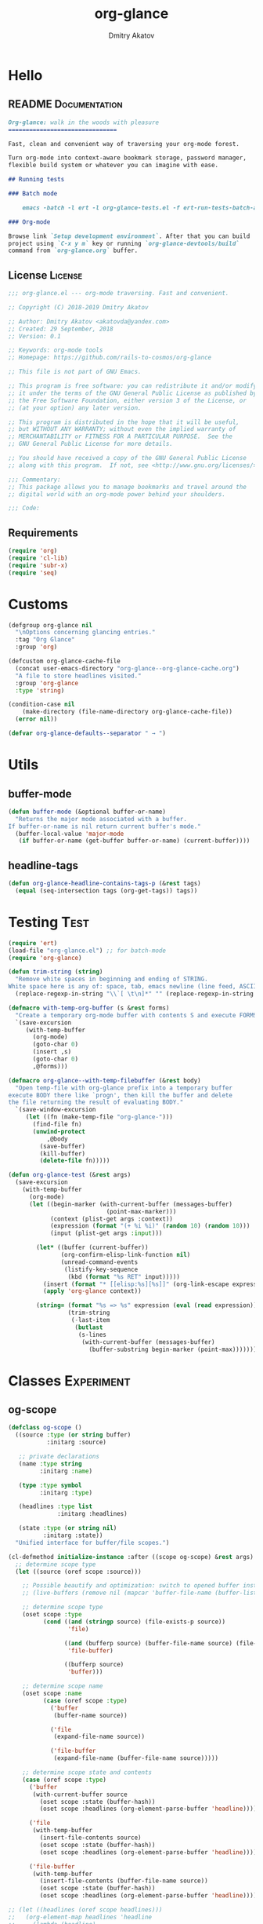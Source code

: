 #+TITLE: org-glance
#+AUTHOR: Dmitry Akatov
#+EMAIL: akatovda@yandex.com
#+CATEGORY: org-glance
#+PROPERTY: REPO_ALL Dev Test Prod
#+TAGS: License Documentation
#+TAGS: Experiment Test
#+PROPERTY: header-args:emacs-lisp :tangle (oldt-tt '("Test" "org-glance-tests.el") '("Experiment" "no") '(t "yes")) :results silent :noweb yes
#+PROPERTY: header-args:markdown :tangle (oldt-tt '("Documentation" "README.md") '(t "no"))
#+PROPERTY: header-args:org :tangle no

* Hello
** README                                                                      :Documentation:
#+begin_src markdown
Org-glance: walk in the woods with pleasure
===============================

Fast, clean and convenient way of traversing your org-mode forest.

Turn org-mode into context-aware bookmark storage, password manager,
flexible build system or whatever you can imagine with ease.

## Running tests

### Batch mode

    emacs -batch -l ert -l org-glance-tests.el -f ert-run-tests-batch-and-exit

### Org-mode

Browse link `Setup development environment`. After that you can build
project using `C-x y m` key or running `org-glance-devtools/build`
command from `org-glance.org` buffer.
#+end_src
** License                                                                     :License:
#+begin_src emacs-lisp
;;; org-glance.el --- org-mode traversing. Fast and convenient.

;; Copyright (C) 2018-2019 Dmitry Akatov

;; Author: Dmitry Akatov <akatovda@yandex.com>
;; Created: 29 September, 2018
;; Version: 0.1

;; Keywords: org-mode tools
;; Homepage: https://github.com/rails-to-cosmos/org-glance

;; This file is not part of GNU Emacs.

;; This program is free software: you can redistribute it and/or modify
;; it under the terms of the GNU General Public License as published by
;; the Free Software Foundation, either version 3 of the License, or
;; (at your option) any later version.

;; This program is distributed in the hope that it will be useful,
;; but WITHOUT ANY WARRANTY; without even the implied warranty of
;; MERCHANTABILITY or FITNESS FOR A PARTICULAR PURPOSE.  See the
;; GNU General Public License for more details.

;; You should have received a copy of the GNU General Public License
;; along with this program.  If not, see <http://www.gnu.org/licenses/>.

;;; Commentary:
;; This package allows you to manage bookmarks and travel around the
;; digital world with an org-mode power behind your shoulders.

;;; Code:
#+end_src
** Requirements
#+begin_src emacs-lisp
(require 'org)
(require 'cl-lib)
(require 'subr-x)
(require 'seq)
#+end_src
* Customs
#+begin_src emacs-lisp
(defgroup org-glance nil
  "\nOptions concerning glancing entries."
  :tag "Org Glance"
  :group 'org)

(defcustom org-glance-cache-file
  (concat user-emacs-directory "org-glance--org-glance-cache.org")
  "A file to store headlines visited."
  :group 'org-glance
  :type 'string)

(condition-case nil
    (make-directory (file-name-directory org-glance-cache-file))
  (error nil))

(defvar org-glance-defaults--separator " → ")
#+end_src
* Utils
** buffer-mode
#+begin_src emacs-lisp
(defun buffer-mode (&optional buffer-or-name)
  "Returns the major mode associated with a buffer.
If buffer-or-name is nil return current buffer's mode."
  (buffer-local-value 'major-mode
   (if buffer-or-name (get-buffer buffer-or-name) (current-buffer))))
#+end_src
** headline-tags
#+begin_src emacs-lisp
(defun org-glance-headline-contains-tags-p (&rest tags)
  (equal (seq-intersection tags (org-get-tags)) tags))
#+end_src
* Testing                                                                       :Test:
#+begin_src emacs-lisp
(require 'ert)
(load-file "org-glance.el") ;; for batch-mode
(require 'org-glance)
#+end_src

#+NAME: trim-string
#+begin_src emacs-lisp
(defun trim-string (string)
  "Remove white spaces in beginning and ending of STRING.
White space here is any of: space, tab, emacs newline (line feed, ASCII 10)."
  (replace-regexp-in-string "\\`[ \t\n]*" "" (replace-regexp-in-string "[ \t\n]*\\'" "" string)))
#+end_src

#+NAME: with-temp-org-buffer
#+begin_src emacs-lisp
(defmacro with-temp-org-buffer (s &rest forms)
  "Create a temporary org-mode buffer with contents S and execute FORMS."
  `(save-excursion
     (with-temp-buffer
       (org-mode)
       (goto-char 0)
       (insert ,s)
       (goto-char 0)
       ,@forms)))

(defmacro org-glance--with-temp-filebuffer (&rest body)
  "Open temp-file with org-glance prefix into a temporary buffer
execute BODY there like `progn', then kill the buffer and delete
the file returning the result of evaluating BODY."
  `(save-window-excursion
     (let ((fn (make-temp-file "org-glance-")))
       (find-file fn)
       (unwind-protect
           ,@body
         (save-buffer)
         (kill-buffer)
         (delete-file fn)))))

(defun org-glance-test (&rest args)
  (save-excursion
    (with-temp-buffer
      (org-mode)
      (let ((begin-marker (with-current-buffer (messages-buffer)
                            (point-max-marker)))
            (context (plist-get args :context))
            (expression (format "(+ %i %i)" (random 10) (random 10)))
            (input (plist-get args :input)))

        (let* ((buffer (current-buffer))
               (org-confirm-elisp-link-function nil)
               (unread-command-events
                (listify-key-sequence
                 (kbd (format "%s RET" input)))))
          (insert (format "* [[elisp:%s][%s]]" (org-link-escape expression) input))
          (apply 'org-glance context))

        (string= (format "%s => %s" expression (eval (read expression)))
                 (trim-string
                  (-last-item
                   (butlast
                    (s-lines
                     (with-current-buffer (messages-buffer)
                       (buffer-substring begin-marker (point-max))))))))))))
#+end_src
* Classes                                                                       :Experiment:
** og-scope

#+begin_src emacs-lisp
(defclass og-scope ()
  ((source :type (or string buffer)
           :initarg :source)

   ;; private declarations
   (name :type string
         :initarg :name)

   (type :type symbol
         :initarg :type)

   (headlines :type list
              :initarg :headlines)

   (state :type (or string nil)
          :initarg :state))
  "Unified interface for buffer/file scopes.")

(cl-defmethod initialize-instance :after ((scope og-scope) &rest args)
  ;; determine scope type
  (let ((source (oref scope :source)))

    ;; Possible beautify and optimization: switch to opened buffer instead of finding file
    ;; (live-buffers (remove nil (mapcar 'buffer-file-name (buffer-list))))

    ;; determine scope type
    (oset scope :type
          (cond ((and (stringp source) (file-exists-p source))
                 'file)

                ((and (bufferp source) (buffer-file-name source) (file-exists-p (buffer-file-name source)))
                 'file-buffer)

                ((bufferp source)
                 'buffer)))

    ;; determine scope name
    (oset scope :name
          (case (oref scope :type)
            ('buffer
             (buffer-name source))

            ('file
             (expand-file-name source))

            ('file-buffer
             (expand-file-name (buffer-file-name source)))))

    ;; determine scope state and contents
    (case (oref scope :type)
      ('buffer
       (with-current-buffer source
         (oset scope :state (buffer-hash))
         (oset scope :headlines (org-element-parse-buffer 'headline))))

      ('file
       (with-temp-buffer
         (insert-file-contents source)
         (oset scope :state (buffer-hash))
         (oset scope :headlines (org-element-parse-buffer 'headline))))

      ('file-buffer
       (with-temp-buffer
         (insert-file-contents (buffer-file-name source))
         (oset scope :state (buffer-hash))
         (oset scope :headlines (org-element-parse-buffer 'headline)))))))

;; (let ((headlines (oref scope headlines)))
;;   (org-element-map headlines 'headline
;;     (lambda (headline)
;;       headline
;;       ;; (org-element-property "ITEM" headline)
;;       ))

;;   ;; (cl-loop for (title level) in entries
;;   ;;          for i below (length entries)
;;   ;;          with prev-level
;;   ;;          initially (progn
;;   ;;                      (goto-char (point-max))
;;   ;;                      (org-insert-heading nil nil t)
;;   ;;                      (insert scope)
;;   ;;                      (org-set-property "CREATED" (current-time-string))
;;   ;;                      (org-set-property "STATE" state)
;;   ;;                      (org-insert-heading-respect-content)
;;   ;;                      (org-do-demote))
;;   ;;          do (progn
;;   ;;               (insert title)
;;   ;;               (when prev-level
;;   ;;                 (cond ((> prev-level level) (dotimes (ld (- prev-level level)) (org-do-promote)))
;;   ;;                       ((< prev-level level) (dotimes (ld (- level prev-level)) (org-do-demote))))))

;;   ;;          when (< (+ i 1) (length entries))
;;   ;;          do (progn
;;   ;;               (org-insert-heading-respect-content)
;;   ;;               (setq prev-level level)))
;;   )
#+end_src

** og-cache

#+begin_src emacs-lisp
(defclass og-cache ()
  ((scopes :type hash-table
           :initform (cl-make-hash-table :test #'equal)
           :initarg :scopes)))

(cl-defmethod og-cache--add-scope ((cache og-cache) scope)
  "Insert SCOPE into CACHE if scope state has been modified then return t.
If state has not been modified, do not update CACHE and return nil."
  (with-slots (name state) scope
    (let* ((scopes (oref cache :scopes))
           (ex-scope (gethash name scopes)))
      (if ex-scope
          (unless (equal state (oref ex-scope :state))
            (puthash name scope scopes)
            t)
        (puthash name scope scopes)
        t))))

(ert-deftest og-cache-test/scoping ()
  (let ((scope (og-scope :source (current-buffer)))
        (cache (og-cache)))
    (og-cache--add-scope cache scope)))

(ert-run-tests-batch 'og-cache-test/scoping)
#+end_src

* Features
** org-glance
#+begin_src emacs-lisp
(defun org-glance (&rest args)
  "Use optional ARGS to customize your glancing blows:
- SCOPE :: org-file or SCOPE from org-map-entries (org.el)
- PROMPT :: completing read title (default: \"Glance: \")
- SEPARATOR :: completing read entry separator (default: \" → \")
- FILTER :: list or one filter of type lambda/symbol/string to specify entries in completing read.

  Possible default filters:
  - links :: keep entries with link in title
  - encrypted :: keep entries with :crypt: tag

  You can customize default filters by setting org-glance--default-filters variable.

- ACTION
  - if specified, call it with point on selected entry
  - if entry has an org-link in title, browse it
- HANDLER :: property name to read-eval on select (default: \"HANDLER\")
- OUTLINE-IGNORE :: list of strings to ignore in outline-path

- INPLACE :: do not build scope file if specified

\(fn [:scope SCOPE] [:prompt PROMPT] [:separator SEPARATOR] [:filter FILTER] [:action ACTION] [:handler HANDLER])"
  (let* ((user-scopes (or (plist-get args :scope)          nil))
         (aggregated-scopes (org-glance--aggregate-scopes user-scopes))
         (err-nothing-found (or (plist-get args :nothing-found-msg) "Nothing to glance for"))

         (user-filter (or (plist-get args :filter)       (lambda () t)))
         (filters (org-glance--filter-predicates user-filter))
         (outline-ignore (or (plist-get args :outline-ignore) nil))
         (save-outline-visibility-p (plist-get args :save-outline-visibility))
         (inplace-p                 t ;; (plist-get args :inplace)
                                    ;; temporary while outplace completions fail
                                    )
         (no-cache-file-p           (plist-get args :no-cache-file))
         (org-glance-cache-file (if no-cache-file-p
                                    (make-temp-file "org-glance-")
                                  org-glance-cache-file))

         (handler   (or (plist-get args :handler)        "HANDLER"))
         (prompt    (or (plist-get args :prompt)         "Glance: "))
         (separator (or (plist-get args :separator)      " → "))
         (action    (or (plist-get args :action)         nil))

         (entries (or (org-glance--entries
                       :scope aggregated-scopes
                       :separator separator
                       :outline-ignore outline-ignore
                       :filters filters
                       :inplace inplace-p)
                      (error "%s %s"
                             err-nothing-found
                             (prin1-to-string aggregated-scopes))))
         (result (org-glance--compl-visit prompt entries action save-outline-visibility-p)))
    (when no-cache-file-p
      (when-let ((fb (get-file-buffer org-glance-cache-file)))
        (kill-buffer fb))
      (delete-file org-glance-cache-file))
    result))
#+end_src
** outliner
#+begin_src emacs-lisp
(defun org-glance--get-entry-coordinates (&rest args)
  "Return outline path of current `'org-mode`' entry.

Org node titles separated by SEPARATOR, titles specified in
OUTLINE-IGNORE will be ignored.

All FILTERS lambdas must be t."
  (let* ((separator           (or (plist-get args :separator)           org-glance-defaults--separator))
         (outline-ignore      (or (plist-get args :outline-ignore)      nil))
         (filters             (or (plist-get args :filters)             nil))
         (inplace-p           (or (plist-get args :inplace)             nil))
         (fob                 (or (plist-get args :fob)                 nil))
         (item (org-entry-get (point) "ITEM"))
         (path (funcall (if inplace-p 'append 'cdr) (org-get-outline-path t)))
         (outline (cl-set-difference path outline-ignore :test 'string=))
         (title (mapconcat 'identity outline separator)))
    (when (and (cl-every (lambda (fp) (if fp (funcall fp) nil)) filters)
               (not (string-empty-p (s-trim title))))
      (list title (point-marker)))))
#+end_src
** visitor

#+name: visit-entry-at-point
#+begin_src emacs-lisp
(defun org-glance--visit-entry-at-point ()
  (save-excursion
    (let* ((line (thing-at-point 'line t))
           (search (string-match org-any-link-re line))
           (link (substring line (match-beginning 0) (match-end 0))))
      (org-open-link-from-string link))))
#+end_src

#+name: compl-visit
#+begin_src emacs-lisp
(defun org-glance--compl-visit (prompt entries action &optional save-outline-visibility-p)
  "PROMPT org-completing-read on ENTRIES and call ACTION on selected.
If there are no entries, raise exception."
  (when (seq-empty-p entries)
    (error "Empty set"))

  (let* ((choice (org-completing-read prompt entries))
         (marker (cadr (assoc-string choice entries)))
         (org-link-frame-setup (cl-acons 'file 'find-file org-link-frame-setup)))
    (with-current-buffer (marker-buffer marker)
      (org-goto-marker-or-bmk marker)
      (org-glance--visit-entry-at-point))))
#+end_src

*** Tests [3/3]
**** DONE Can visit empty cache file                                         :Test:

#+begin_src emacs-lisp
(ert-deftest org-glance-test/can-work-with-empty-cache-file ()
  "Should work with empty cache file."
  (should
   (org-glance-test
    :context '(:no-cache-file t)
    :input "Hello")))
#+end_src

**** DONE Can visit org-links                                                :Test:

#+begin_src emacs-lisp
(ert-deftest org-glance-test/can-handle-org-links ()
  "Test that we can handle org-links."
  (should
   (org-glance-test
    :context '(:no-cache-file t)
    :input "elisp-link")))
#+end_src

**** DONE Can complete non-file-visiting buffers                             :Test:

#+begin_src emacs-lisp
(ert-deftest org-glance-test/compl-non-file-buffer ()
  "Should work properly from non-file buffers."
  (should
   (org-glance-test
    :context '(:no-cache-file t
               :inplace t
               :scope (list buffer))
    :input "elisp-link")))
#+end_src

** entries
#+begin_src emacs-lisp
(defun org-glance--entries (&rest args)
  "Return glance entries by SCOPE.

Specify SEPARATOR and OUTLINE-IGNORE to customize
outline-paths appearence.

When INPLACE flag specified, do not modify *org-glance-scope* buffer.

Add some FILTERS to filter unwanted entries."
  (let* ((scope               (or (plist-get args :scope)               (list (current-buffer))))
         (_ (assert (listp scope) nil "Scope must be an instance of list."))

         (separator           (or (plist-get args :separator)           org-glance-defaults--separator))
         (outline-ignore      (or (plist-get args :outline-ignore)      nil))
         (inplace-p           (or (plist-get args :inplace)             nil))
         (filters             (or (plist-get args :filters)             nil))

         ;; Possible beautify and optimization: switch to opened buffer instead of finding file
         ;; (live-buffers (remove nil (mapcar 'buffer-file-name (buffer-list))))

         (scope-type-getter (lambda (fob)
                              (cond ((and (stringp fob) (file-exists-p fob)) 'file)
                                    ((and (bufferp fob) (buffer-file-name fob) (file-exists-p (buffer-file-name fob))) 'file-buffer)
                                    ((bufferp fob) 'buffer))))

         (scope-name-getter (lambda (fob scope-type)
                              (s-trim
                               (case scope-type
                                 ('file (expand-file-name fob))
                                 ('file-buffer (expand-file-name (buffer-file-name fob)))
                                 ('buffer (buffer-name fob))))))

         (implant (lambda (fob scope-type)
                    (with-temp-file org-glance-cache-file
                      (org-mode)

                      (when (file-exists-p org-glance-cache-file)
                        (insert-file-contents org-glance-cache-file))

                      (let* ((contents (org-glance-cache--get-scope-state-headlines fob scope-type))
                             (state (car contents))
                             (entries (cadr contents))
                             (scope-name (funcall scope-name-getter fob scope-type))
                             (cached-scope (org-glance-cache--get-scope scope-name)))

                        (when (and (or (not cached-scope)
                                       (not (string= state (car cached-scope))))
                                   (> (length entries) 0)
                                   (not (string= org-glance-cache-file scope-name)))
                          (org-glance-cache--remove-scope scope-name)
                          (org-glance-cache--add-scope scope-name entries state)
                          ;; TODO: possible optimization/add-scope can return scope
                          (setq cached-scope (org-glance-cache--get-scope scope-name)))

                        (when-let ((scope-point (cadr cached-scope)))
                          (let ((outliner (apply-partially
                                           'org-glance--get-entry-coordinates
                                           :separator separator
                                           :outline-ignore outline-ignore
                                           :filters filters
                                           :inplace inplace-p
                                           :fob org-glance-cache-file)))
                            (save-excursion
                              (goto-char scope-point)
                              (org-map-entries outliner nil 'tree))))))))

         (visitor (lambda (fob scope-type)
                    (save-window-excursion
                      (let ((outliner
                             (apply-partially
                              'org-glance--get-entry-coordinates
                              :separator separator
                              :outline-ignore outline-ignore
                              :filters filters
                              :inplace inplace-p
                              :fob fob)))
                        (org-glance-cache--read-contents fob scope-type)
                        (org-map-entries outliner)))))

         (handler (if inplace-p visitor implant)))

    (loop for fob in scope
          append (let* ((scope-type (funcall scope-type-getter fob))
                        (entries (funcall handler fob scope-type)))
                   (remove nil entries)))))
#+end_src
** scoping

*** defaults

**** build scope from current buffer with mode specified

#+begin_src emacs-lisp
(defun og-build-scope-from-buffer-with-mode (buffer-major-mode)
  (lexical-let ((bmm buffer-major-mode))
    (lambda () (when (eq major-mode bmm) (current-buffer)))))
#+end_src

*** aggregator

#+begin_src emacs-lisp
(defun org-glance--get-file-archives ()
  (let ((fn (file-name-sans-extension (file-name-nondirectory (buffer-file-name)))))
    (directory-files-recursively default-directory (concat fn ".org_archive"))))

(defvar org-glance--default-scopes-alist
  `((file-with-archives . org-glance--get-file-archives)))

(defun org-glance--aggregate-scopes (&optional scopes)
  "Provides list of scopes (scope may be buffer or existing file).
Without specifying SCOPES it returns list with current buffer."

  (let* ((scopes (cond ((or (stringp scopes)
                            (and (symbolp scopes) (not (null scopes))))
                        (list scopes))
                       (t scopes)))

         (ascopes (cl-loop for scope in scopes

                           ;; collect buffers
                           when (bufferp scope) collect scope
                           when (and (symbolp scope) (alist-get scope org-glance--default-scopes-alist))
                           collect (funcall (alist-get scope org-glance--default-scopes-alist))

                           ;; collect functions that return buffers or filenames
                           when (functionp scope)
                           collect (when-let ((fob (funcall scope)))
                                     (if (bufferp fob)
                                         fob
                                       (or (get-file-buffer (expand-file-name fob))
                                           (expand-file-name fob))))

                           ;; collect file names
                           when (and (stringp scope) (file-exists-p (expand-file-name scope)))
                           collect (or (get-file-buffer (expand-file-name scope))
                                       (expand-file-name scope)))))

    (or (remove 'nil (seq-uniq (-flatten ascopes)))
        (list (current-buffer)))))
#+end_src

*** Tests [2/4]
**** DONE Return must contain no duplicates                                  :Test:
#+begin_src emacs-lisp
(ert-deftest org-glance-test/scopes-contain-no-duplicates ()
  "Scope should not contain duplicates."
  (let ((scopes
         (org-glance--with-temp-filebuffer
          (org-glance--aggregate-scopes
           (list
            ;; buffer
            (current-buffer)

            ;; filename
            (buffer-file-name)

            ;; function that returns buffer
            'current-buffer

            ;; function that returns filename
            'buffer-file-name)))))
    (should (= (length scopes) 1))))
#+end_src
**** DONE Proper handling lambda with nil return                             :Test:
#+begin_src emacs-lisp
(ert-deftest org-glance-test/scopes-can-handle-nil-lambdas ()
  "Ignore nil lambdas in scopes."
  (should
   (not (null
         (condition-case nil
             (org-glance--aggregate-scopes (list (lambda () nil)))
           (error nil))))))
#+end_src
**** TODO Input must handle scopes of types: buffer, fun, filename
**** TODO Proper handle nil input
** filtering

#+begin_src emacs-lisp
(defvar org-glance--default-filters
  '((links . (lambda () (org-match-line (format "^.*%s.*$" org-bracket-link-regexp))))
    (encrypted . (lambda () (seq-intersection (list "crypt") (org-get-tags-at))))))

(defun org-glance--filter-predicates (filter)
  "Factorize FILTER into list of predicates. Acceptable FILTER values:
- list of symbols (possible default filters) and lambdas (custom filters)
- string name of default filter
- symbolic name of default filter
- lambda function with no params called on entry"
  (cond ((functionp filter) (list filter))
        ((symbolp filter) (list (alist-get filter org-glance--default-filters)))
        ((stringp filter) (list (alist-get (intern filter) org-glance--default-filters)))
        ((listp filter) (cl-loop for elt in filter
                                 when (functionp elt) collect elt
                                 when (symbolp elt)   collect (alist-get elt org-glance--default-filters)
                                 when (stringp elt)   collect (alist-get (intern elt) org-glance--default-filters)))
        (t (error "Unable to recognize filter."))))
#+end_src

*** Tests [3/3]
**** DONE Filter produces proper predicates                                  :Test:

#+begin_src emacs-lisp
(defun org-glance-req/filter-produces-proper-predicates-p (input expected)
  "Can we split user filter into atomic predicates?"
  (equal (org-glance--filter-predicates input) expected))

(defun org-glance-test-explainer/filter-produces-proper-predicates (filter expected)
  (cond ((functionp filter) "Unable to resolve lambda filter")
        ((symbolp filter) "Unable to resolve symbolic filter")
        ((stringp filter) "Unable to resolve string filter")
        ((listp filter) (cl-loop for elt in filter
                                 when (functionp elt) return "Unable to resolve lambda from filter list"
                                 when (symbolp elt)   return "Unable to resolve symbol from filter list"
                                 when (stringp elt)   return "Unable to resolve string from filter list"))
        (t "Unrecognized filter must raise an error")))

(put 'org-glance-req/filter-produces-proper-predicates-p
     'ert-explainer
     'org-glance-test-explainer/filter-produces-proper-predicates)

(ert-deftest org-glance-test/filter-produces-proper-predicates-lambda ()
  (should (org-glance-req/filter-produces-proper-predicates-p
           (lambda () t) '((lambda () t)))))

(ert-deftest org-glance-test/filter-produces-proper-predicates-symbol ()
  (should (org-glance-req/filter-produces-proper-predicates-p
           'links (list (alist-get 'links org-glance--default-filters)))))

(ert-deftest org-glance-test/filter-produces-proper-predicates-string ()
  (should (org-glance-req/filter-produces-proper-predicates-p
           "links" (list (alist-get 'links org-glance--default-filters)))))

(ert-deftest org-glance-test/filter-produces-proper-predicates-list ()
  (should (org-glance-req/filter-produces-proper-predicates-p
           (list 'links (lambda () t) "links")
           (list (alist-get 'links org-glance--default-filters)
                 (lambda () t)
                 (alist-get 'links org-glance--default-filters)))))
#+end_src

**** DONE Filter removes entries                                             :Test:

#+begin_src emacs-lisp
(ert-deftest org-glance-test/filter-removes-entries ()
  "Test filtering."
  (should
   (condition-case nil
        (org-glance-test
         :context (list :no-cache-file t
                        :inplace t
                        :filter (lambda () (org-match-line "^ example$")))
         :input "elisp-link")
     (error t))))
#+end_src

**** DONE Filter doesnt remove suitable entries                              :Test:

#+begin_src emacs-lisp
(ert-deftest org-glance-test/filter-doesnt-remove-suitable-entries ()
  (should
   (org-glance-test
    :context (list :no-cache-file t
                   :inplace t
                   :filter (lambda () (org-match-line "^.*elisp-link.*$")))
    :input "elisp-link")))
#+end_src

** TODO cache
*** add-scope

#+begin_src emacs-lisp
;; org-element-interpret-data

(defun org-glance-cache--add-scope (scope entries state)
  (cl-loop for (title level) in entries
           for i below (length entries)
           with prev-level
           initially (progn
                       (goto-char (point-max))
                       (org-insert-heading nil nil t)
                       (insert scope)
                       (org-set-property "CREATED" (current-time-string))
                       (org-set-property "STATE" state)
                       (org-insert-heading-respect-content)
                       (org-do-demote))
           do (progn
                (insert title)
                (when prev-level
                  (cond ((> prev-level level) (dotimes (ld (- prev-level level)) (org-do-promote)))
                        ((< prev-level level) (dotimes (ld (- level prev-level)) (org-do-demote))))))

           when (< (+ i 1) (length entries))
           do (progn
                (org-insert-heading-respect-content)
                (setq prev-level level))))
#+end_src

*** get-scope

#+begin_src emacs-lisp
(defun org-glance-cache--get-scope (scope-name)
  (car
   (org-element-map (org-element-parse-buffer 'headline) 'headline
     (lambda (hl)
       (let* (
              ;; maybe map properties?
              ;; (org-element-map hl 'node-property
              ;;   (lambda (np)
              ;;     (cons (org-element-property :key np)
              ;;           (org-element-property :value np))))

              (level (org-element-property :level hl))
              (title (org-element-property :title hl))
              (begin (org-element-property :begin hl))

              (end (org-element-property :end hl)))
         (when (and (= level 1) (string= title scope-name))
           (save-excursion
             (goto-char begin)
             (let* ((props (org-element--get-node-properties))
                    (state (plist-get props :STATE)))
               (org-set-property "USED" (current-time-string))
               (list state begin end)))))))))
#+end_src

*** get-scope-state-elements

#+begin_src emacs-lisp
(defun org-glance-cache--get-scope-state-headlines (fob scope-type)
  (with-temp-buffer
    (org-mode)
    (org-glance-cache--insert-contents fob scope-type)
    (list (buffer-hash)
          (org-element-parse-buffer 'headline))))
#+end_src

*** delete-scope

#+begin_src emacs-lisp
(defun org-glance-cache--remove-scope (scope-name)
  (when-let (scope (org-glance-cache--get-scope scope-name))
    (delete-region (cadr scope) (caddr scope))))
#+end_src

*** insert-contents

#+begin_src emacs-lisp
(defun org-glance-cache--insert-contents (fob scope-type)
  (case scope-type
    ('file (insert-file-contents fob))
    ('file-buffer (insert-file-contents (buffer-file-name fob)))
    ('buffer (insert-buffer-substring-no-properties fob))))
#+end_src

*** read-contents

#+begin_src emacs-lisp
(defun org-glance-cache--read-contents (fob scope-type)
  (case scope-type
      ('file (find-file fob))
      ('file-buffer (switch-to-buffer fob))
      ('buffer (switch-to-buffer fob))))
#+end_src

** TODO sort-entries                                                           :Experiment:
*** Tests
**** classification problem
classes:
- i.e. bookmarks or passwords
- items must be normally distributed
- hashtable of items?

independent variables (normalization needed):
- (sxhash (buffer-hash))
- (point)
- (sxhash (substring-no-properties (thing-at-point 'line)))
- (sxhash (buffer-file-name))
- (sxhash (save-window-excursion (org-clock-goto) (substring-no-properties (thing-at-point 'line))))
- org-clock tags, properties
- buffer major mode

connections:
-

#+begin_src emacs-lisp
;; (require 'eieio)

;; (cl-defmethod add-to-cache)
;; (cl-defmethod get-from-cache)
;; (cl-defmethod insert-contents ())

(oref (og-scope :source "/tmp/hello.txt") state)



(oref  state)

;; (defclass og-context (eieio-persistent)
;;   ((mode
;;     :type symbol
;;     :initarg :mode
;;     :initform (buffer-mode))

;;    (file
;;     :type string
;;     :initarg :file
;;     :initform "~/.context")

;;    (target
;;     :type string
;;     :initarg :target)

;;    (targets
;;     :type cl-hash-table
;;     :initform (make-hash-table :test 'equal)
;;     :allocation :class
;;     :documentation "Targets with features."))
;;   "Org-glance context.")

;; (cl-defmethod initialize-instance :after ((obj og-context) &rest _)
;;   (with-slots (mode target targets) obj
;;     (let* ((features (gethash target targets (make-hash-table :test 'equal)))
;;            (coeff (+ (gethash mode features 0) 1)))
;;       (puthash mode coeff features)
;;       (puthash target features targets))))

;; (require 'json)

;; ;; slots
;; (loop for slot in (eieio-class-slots og-context)
;;       collect (eieio-slot-descriptor-name slot))

;; ;; targets
;; (with-temp-file "~/.context"
;;   (insert (json-encode-hash-table (oref-default og-context targets))))

;; (json-read-file "~/.context")
#+end_src
** DONE provision
#+begin_src emacs-lisp
(provide 'org-glance)
;;; org-glance.el ends here
#+end_src
*** Tests [1/1]
**** DONE feature-provision                                                  :Test:
#+begin_src emacs-lisp
(ert-deftest org-glance-test/feature-provision ()
  (should (featurep 'org-glance)))
#+end_src
* Applications
** org-glance-snippets
** org-glance-passwords
** org-glance-bookmarks
** org-glance-fs
* Todo
** TODO Use org-current-tag-alist
** TODO cache properties
** TODO profiler-start/profiler-report analyze
** TODO Fix fast insertion error (org-glance-cache-file does not have time to create)
* Settings
# Local Variables:
# org-literate-test-buffer: "*org-glance-tests*"
# org-literate-test-selector: "^org-glance-test/"
# org-use-tag-inheritance: t
# org-source-preserve-indentation: t
# org-adapt-indentation: nil
# indent-tabs-mode: nil
# End:
